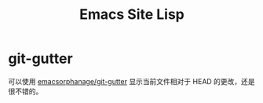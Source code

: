 #+TITLE:      Emacs Site Lisp

* 目录                                                    :TOC_4_gh:noexport:
- [[#git-gutter][git-gutter]]

* git-gutter
  可以使用 [[https://github.com/emacsorphanage/git-gutter][emacsorphanage/git-gutter]] 显示当前文件相对于 HEAD 的更改，还是很不错的。

